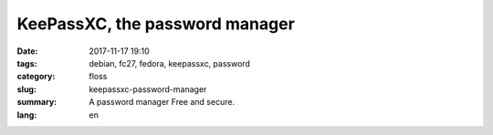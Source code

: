 KeePassXC, the password manager
###############################

:date: 2017-11-17 19:10
:tags: debian, fc27, fedora, keepassxc, password
:category: floss
:slug: keepassxc-password-manager
:summary: A password manager Free and secure.
:lang: en


